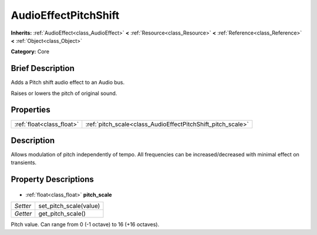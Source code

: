 .. Generated automatically by doc/tools/makerst.py in Godot's source tree.
.. DO NOT EDIT THIS FILE, but the AudioEffectPitchShift.xml source instead.
.. The source is found in doc/classes or modules/<name>/doc_classes.

.. _class_AudioEffectPitchShift:

AudioEffectPitchShift
=====================

**Inherits:** :ref:`AudioEffect<class_AudioEffect>` **<** :ref:`Resource<class_Resource>` **<** :ref:`Reference<class_Reference>` **<** :ref:`Object<class_Object>`

**Category:** Core

Brief Description
-----------------

Adds a Pitch shift audio effect to an Audio bus.

Raises or lowers the pitch of original sound.

Properties
----------

+---------------------------+-------------------------------------------------------------+
| :ref:`float<class_float>` | :ref:`pitch_scale<class_AudioEffectPitchShift_pitch_scale>` |
+---------------------------+-------------------------------------------------------------+

Description
-----------

Allows modulation of pitch independently of tempo. All frequencies can be increased/decreased with minimal effect on transients.

Property Descriptions
---------------------

  .. _class_AudioEffectPitchShift_pitch_scale:

- :ref:`float<class_float>` **pitch_scale**

+----------+------------------------+
| *Setter* | set_pitch_scale(value) |
+----------+------------------------+
| *Getter* | get_pitch_scale()      |
+----------+------------------------+

Pitch value. Can range from 0 (-1 octave) to 16 (+16 octaves).

